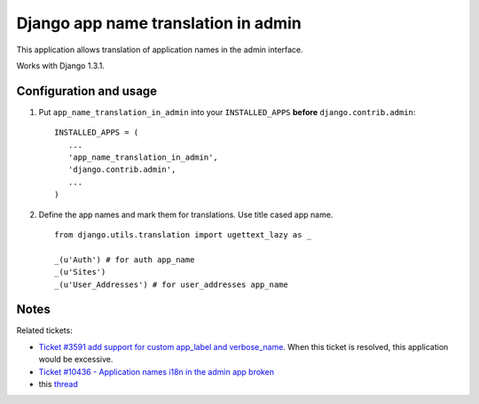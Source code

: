 ====================================
Django app name translation in admin
====================================

This application allows translation of application names in the admin interface.

Works with Django 1.3.1.

Configuration and usage
-----------------------

1. Put ``app_name_translation_in_admin`` into your ``INSTALLED_APPS`` **before**
   ``django.contrib.admin``::

        INSTALLED_APPS = (
           ...
           'app_name_translation_in_admin',
           'django.contrib.admin',
           ...
        )

2. Define the app names and mark them for translations. Use title cased app
   name.

  ::

    from django.utils.translation import ugettext_lazy as _ 

    _(u'Auth') # for auth app_name
    _(u'Sites')
    _(u'User_Addresses') # for user_addresses app_name

Notes
-----

Related tickets:

* `Ticket #3591 add support for custom app_label and verbose_name <https://code.djangoproject.com/ticket/3591>`_.
  When this ticket is resolved, this application would be excessive.

* `Ticket #10436 - Application names i18n in the admin app broken <https://code.djangoproject.com/ticket/10436>`_

* this `thread <https://groups.google.com/d/msg/django-users/-Py-JeMyfF0/lm7lgzlyWu8J>`_

